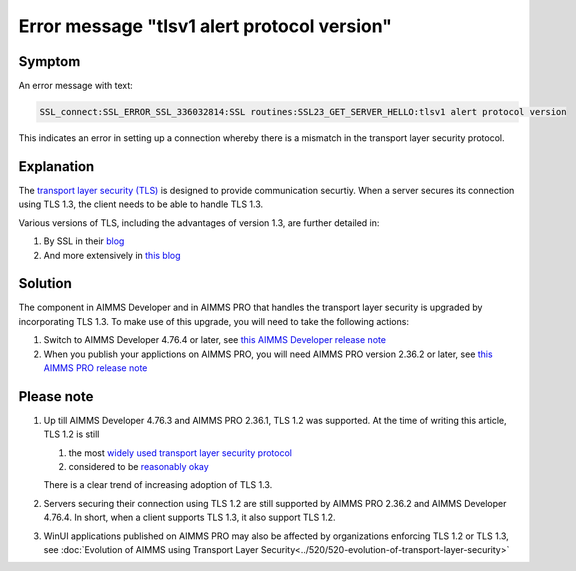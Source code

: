 Error message "tlsv1 alert protocol version"
===========================================================

Symptom
--------

An error message with text: 

.. code-block:: none

    SSL_connect:SSL_ERROR_SSL_336032814:SSL routines:SSL23_GET_SERVER_HELLO:tlsv1 alert protocol version
    
This indicates an error in setting up a connection whereby there is a mismatch in the transport layer security protocol.


Explanation
------------

The `transport layer security (TLS) <https://en.wikipedia.org/wiki/Transport_Layer_Security>`_ is designed to provide communication securtiy.
When a server secures its connection using TLS 1.3, the client needs to be able to handle TLS 1.3. 

Various versions of TLS, including the advantages of version 1.3, are further detailed in:

#.  By SSL in their `blog <https://www.ssl.com/blogs/need-know-tls-1-3>`_

#.  And more extensively in `this blog <https://www.thesslstore.com/blog/tls-1-3-everything-possibly-needed-know/>`_


Solution
--------

The component in AIMMS Developer and in AIMMS PRO that handles the transport layer security is upgraded by incorporating TLS 1.3. 
To make use of this upgrade, you will need to take the following actions:

#.  Switch to AIMMS Developer 4.76.4 or later, see `this AIMMS Developer release note <https://documentation.aimms.com/release-notes.html#aimms-4-76-4-release-october-28-2020-build-4-76-4-11>`_

#.  When you publish your applictions on AIMMS PRO, you will need AIMMS PRO version 2.36.2 or later, see `this AIMMS PRO release note <https://documentation.aimms.com/pro-release-notes.html#aimms-pro-2-36-2-release>`_


Please note
-----------

#.  Up till AIMMS Developer 4.76.3 and AIMMS PRO 2.36.1, TLS 1.2 was supported.  At the time of writing this article, TLS 1.2 is still

    #.  the most `widely used transport layer security protocol <https://www.sans.org/reading-room/whitepapers/vpns/paper/39715>`_

    #.  considered to be `reasonably okay <https://www.howsmyssl.com/>`_

    There is a clear trend of increasing adoption of TLS 1.3.

#.  Servers securing their connection using TLS 1.2 are still supported by AIMMS PRO 2.36.2 and AIMMS Developer 4.76.4. 
    In short, when a client supports TLS 1.3, it also support TLS 1.2.

#.  WinUI applications published on AIMMS PRO may also be affected by organizations enforcing TLS 1.2 or TLS 1.3, 
    see :doc:`Evolution of AIMMS using Transport Layer Security<../520/520-evolution-of-transport-layer-security>`
